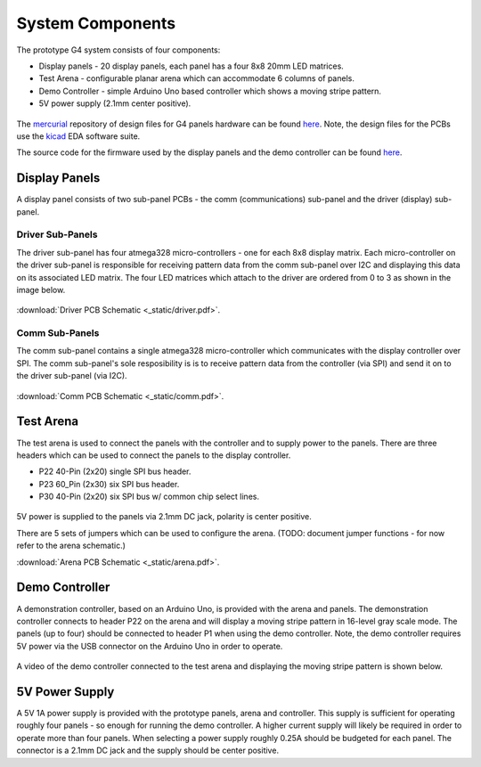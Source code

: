
System Components
=====================================


The prototype G4 system consists of four components:

* Display panels - 20 display panels, each panel has a four 8x8 20mm LED matrices.
* Test Arena - configurable planar arena which can accommodate 6 columns of panels.  
* Demo Controller - simple Arduino Uno based controller which shows a moving stripe pattern.
* 5V power supply (2.1mm center positive).

.. figure:: _static/coleman_bundle.png
   :align:  center

The `mercurial <http://mercurial.selenic.com>`_ repository of design files for
G4 panels hardware can be found `here
<https://bitbucket.org/iorodeo/panels_g4_hardware/src>`_. Note, the design files
for the PCBs use the `kicad
<http://www.kicad-pcb.org/display/KICAD/KiCad+EDA+Software+Suite>`_ EDA
software suite.

The source code for the firmware used by the display panels and the demo controller 
can be found `here <https://bitbucket.org/iorodeo/panels_g4_firmware/src>`_.

Display Panels
------------------------------------
A display panel consists of two sub-panel PCBs - the comm (communications) sub-panel and  the driver (display) sub-panel. 

.. figure:: _static/display_panels.png
   :align:  center


Driver Sub-Panels
~~~~~~~~~~~~~~~~~~~~~~~~~~~~~~~~~~~~
The driver sub-panel has four atmega328 micro-controllers - one for each 8x8
display matrix. Each micro-controller on the driver sub-panel is responsible
for receiving pattern data from the comm sub-panel over I2C and displaying this
data on its associated LED matrix. The four LED matrices which attach
to the driver are ordered from  0 to 3 as shown in the image below. 



.. figure:: _static/atmega_driver_front.png
   :align:  center

:download:`Driver PCB Schematic <_static/driver.pdf>`.

Comm Sub-Panels
~~~~~~~~~~~~~~~~~~~~~~~~~~~~~~~~~~~~
The comm sub-panel contains a single atmega328 micro-controller which
communicates with the display controller over SPI. The comm sub-panel's sole
resposibility is is to receive pattern data from the controller (via SPI) and
send it on to the driver sub-panel (via I2C). 

.. figure:: _static/atmega_comm_front.png
   :align:  center

:download:`Comm PCB Schematic  <_static/comm.pdf>`.

Test Arena 
------------------------------------ 
The test arena is used to connect the panels with the controller and to supply
power to the panels. There are three headers which can be used to connect the
panels to the display controller.  

* P22 40-Pin (2x20) single SPI bus header. 
* P23 60_Pin (2x30) six SPI bus header.
* P30 40-Pin (2x20) six SPI bus w/ common chip select lines.

.. figure:: _static/test_arena.png
   :align:  center

5V power is supplied to the panels via 2.1mm DC jack, polarity is center positive. 

There are 5 sets of jumpers which can be used to configure the
arena.  (TODO: document jumper functions - for now refer to the arena schematic.)

:download:`Arena PCB Schematic  <_static/arena.pdf>`.

Demo Controller
------------------------------------

A demonstration controller, based on an Arduino Uno, is provided with the arena
and panels.  The demonstration controller connects to header P22 on the arena and will
display a moving stripe pattern in 16-level gray scale mode.  The panels (up to
four) should be connected to header P1 when using the demo controller. 
Note, the demo controller requires 5V power via the USB connector on the
Arduino Uno in order to operate.

.. figure:: _static/demo_controller.png
   :align:  center


A video of the demo controller connected to the test arena and displaying the moving stripe
pattern is shown below. 

.. raw:: html

        <center>
        <object width="480" height="385"><param name="movie"
        value="http://www.youtube.com/v/SBqYZ3KdAUc&hl=en_US&fs=1&rel=0"></param><param
        name="allowFullScreen" value="true"></param><param
        name="allowscriptaccess" value="always"></param><embed
        src="http://www.youtube.com/v/vgf_y8ZDPE4?version=3&loop=1&playlist=vgf_y8ZDPE4"
        type="application/x-shockwave-flash" allowscriptaccess="always"
        allowfullscreen="true" width="480"
        height="385"></embed></object>
        </center>



5V Power Supply
------------------------------------

A 5V 1A power supply is provided with the prototype panels, arena and
controller. This supply is sufficient for operating roughly four panels - so
enough for running the demo controller.  A higher current supply will likely be
required in order to operate more than four panels. When selecting a power
supply roughly 0.25A should be budgeted for each panel.  The connector is a
2.1mm DC jack and the supply should be center positive.

 




